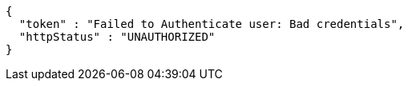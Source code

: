 [source,json,options="nowrap"]
----
{
  "token" : "Failed to Authenticate user: Bad credentials",
  "httpStatus" : "UNAUTHORIZED"
}
----
